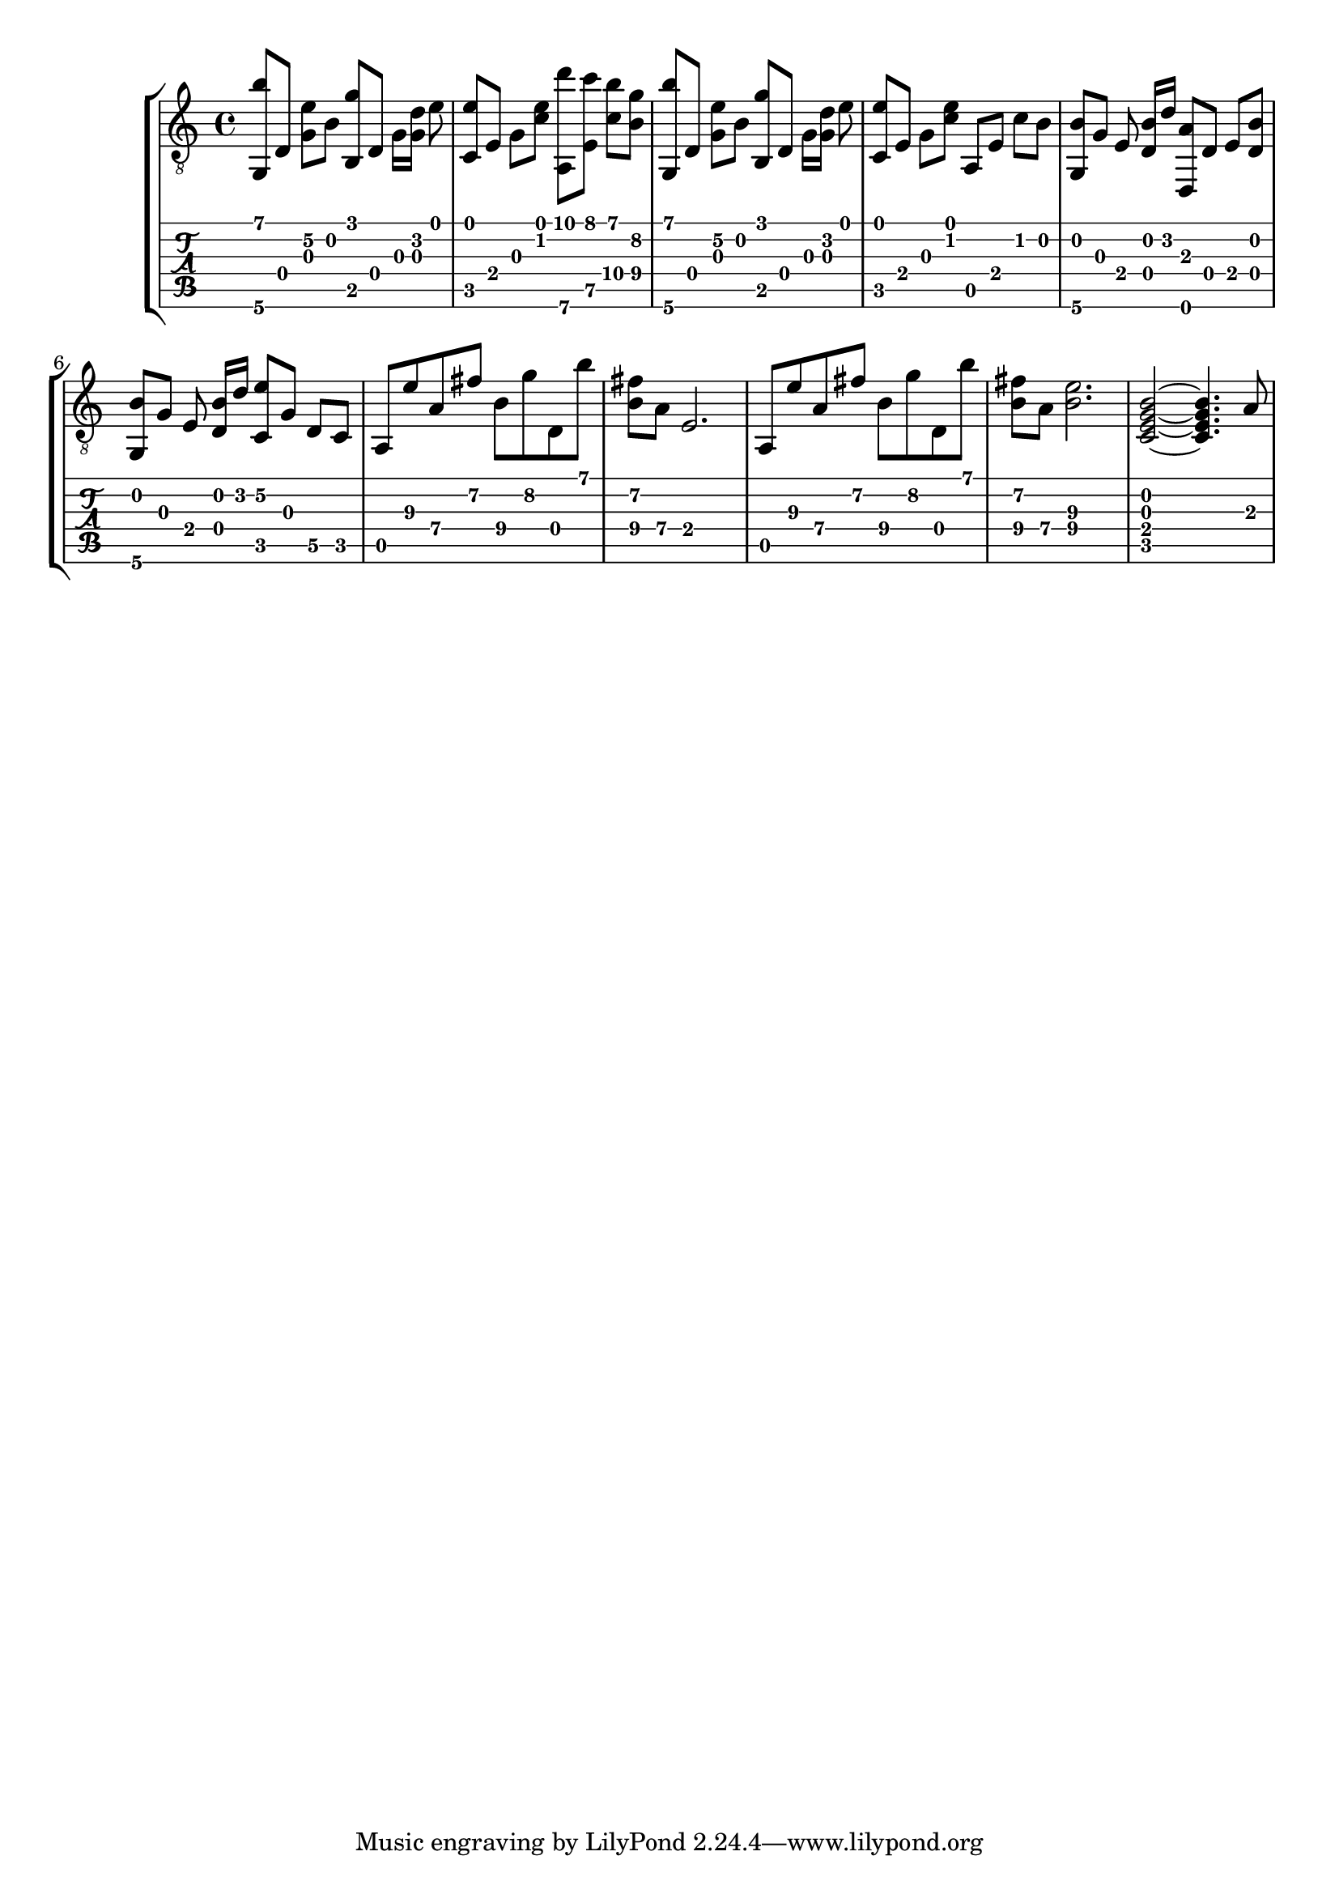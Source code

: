 \version "2.18.0"

gtr = \relative c' {
	% Settings
	\set TabStaff.restrainOpenStrings = ##t
	\override StringNumber #'transparent = ##t
	
	% Notes

	<g, b''>8 [ d'] <g e'\2> [ b] <g' b,,> [ d,] g16 [ <g d'>] e'8 |

	<c, e'>8 [ e] g [ <c e>] <a,\6 d''> [ <e' c''>] <c'\4 b'> [ <b\4 g'>] |

	<g, b''>8 [ d'] <g e'\2> [ b] <g' b,,> [ d,] g16 [ <g d'>] e'8 |
	
	<c, e'> [ e] g [ <c e>] a, [ e'] c' [ b] |

	<g, b'> [ g'] e <d b'>16 [ d'] <d,, a''>8  [ d'] e [ <d b'>] |

	<g, b'> [ g'] e <d b'>16 [ d'] <c, e'\2>8 [ g'] d\5 [ c] |

	a e''\3 a,\4 fis'\2 b,\4 g'\2 d, b'' |

	<fis\2 b,\4> [ a,\4] e2. |

	a,8 e''\3 a,\4 fis'\2 b,\4 g'\2 d, b'' |

	<fis\2 b,\4> [ a,\4] <e'\3 b\4>2. |

	<c, e g b>2~ <c e g b>4. a'8 |

}

\score { \new StaffGroup  <<
  \new Staff  { \clef "treble_8" << \gtr >> }
  \new TabStaff \with { stringTunings = #guitar-drop-d-tuning } \gtr
>> }
